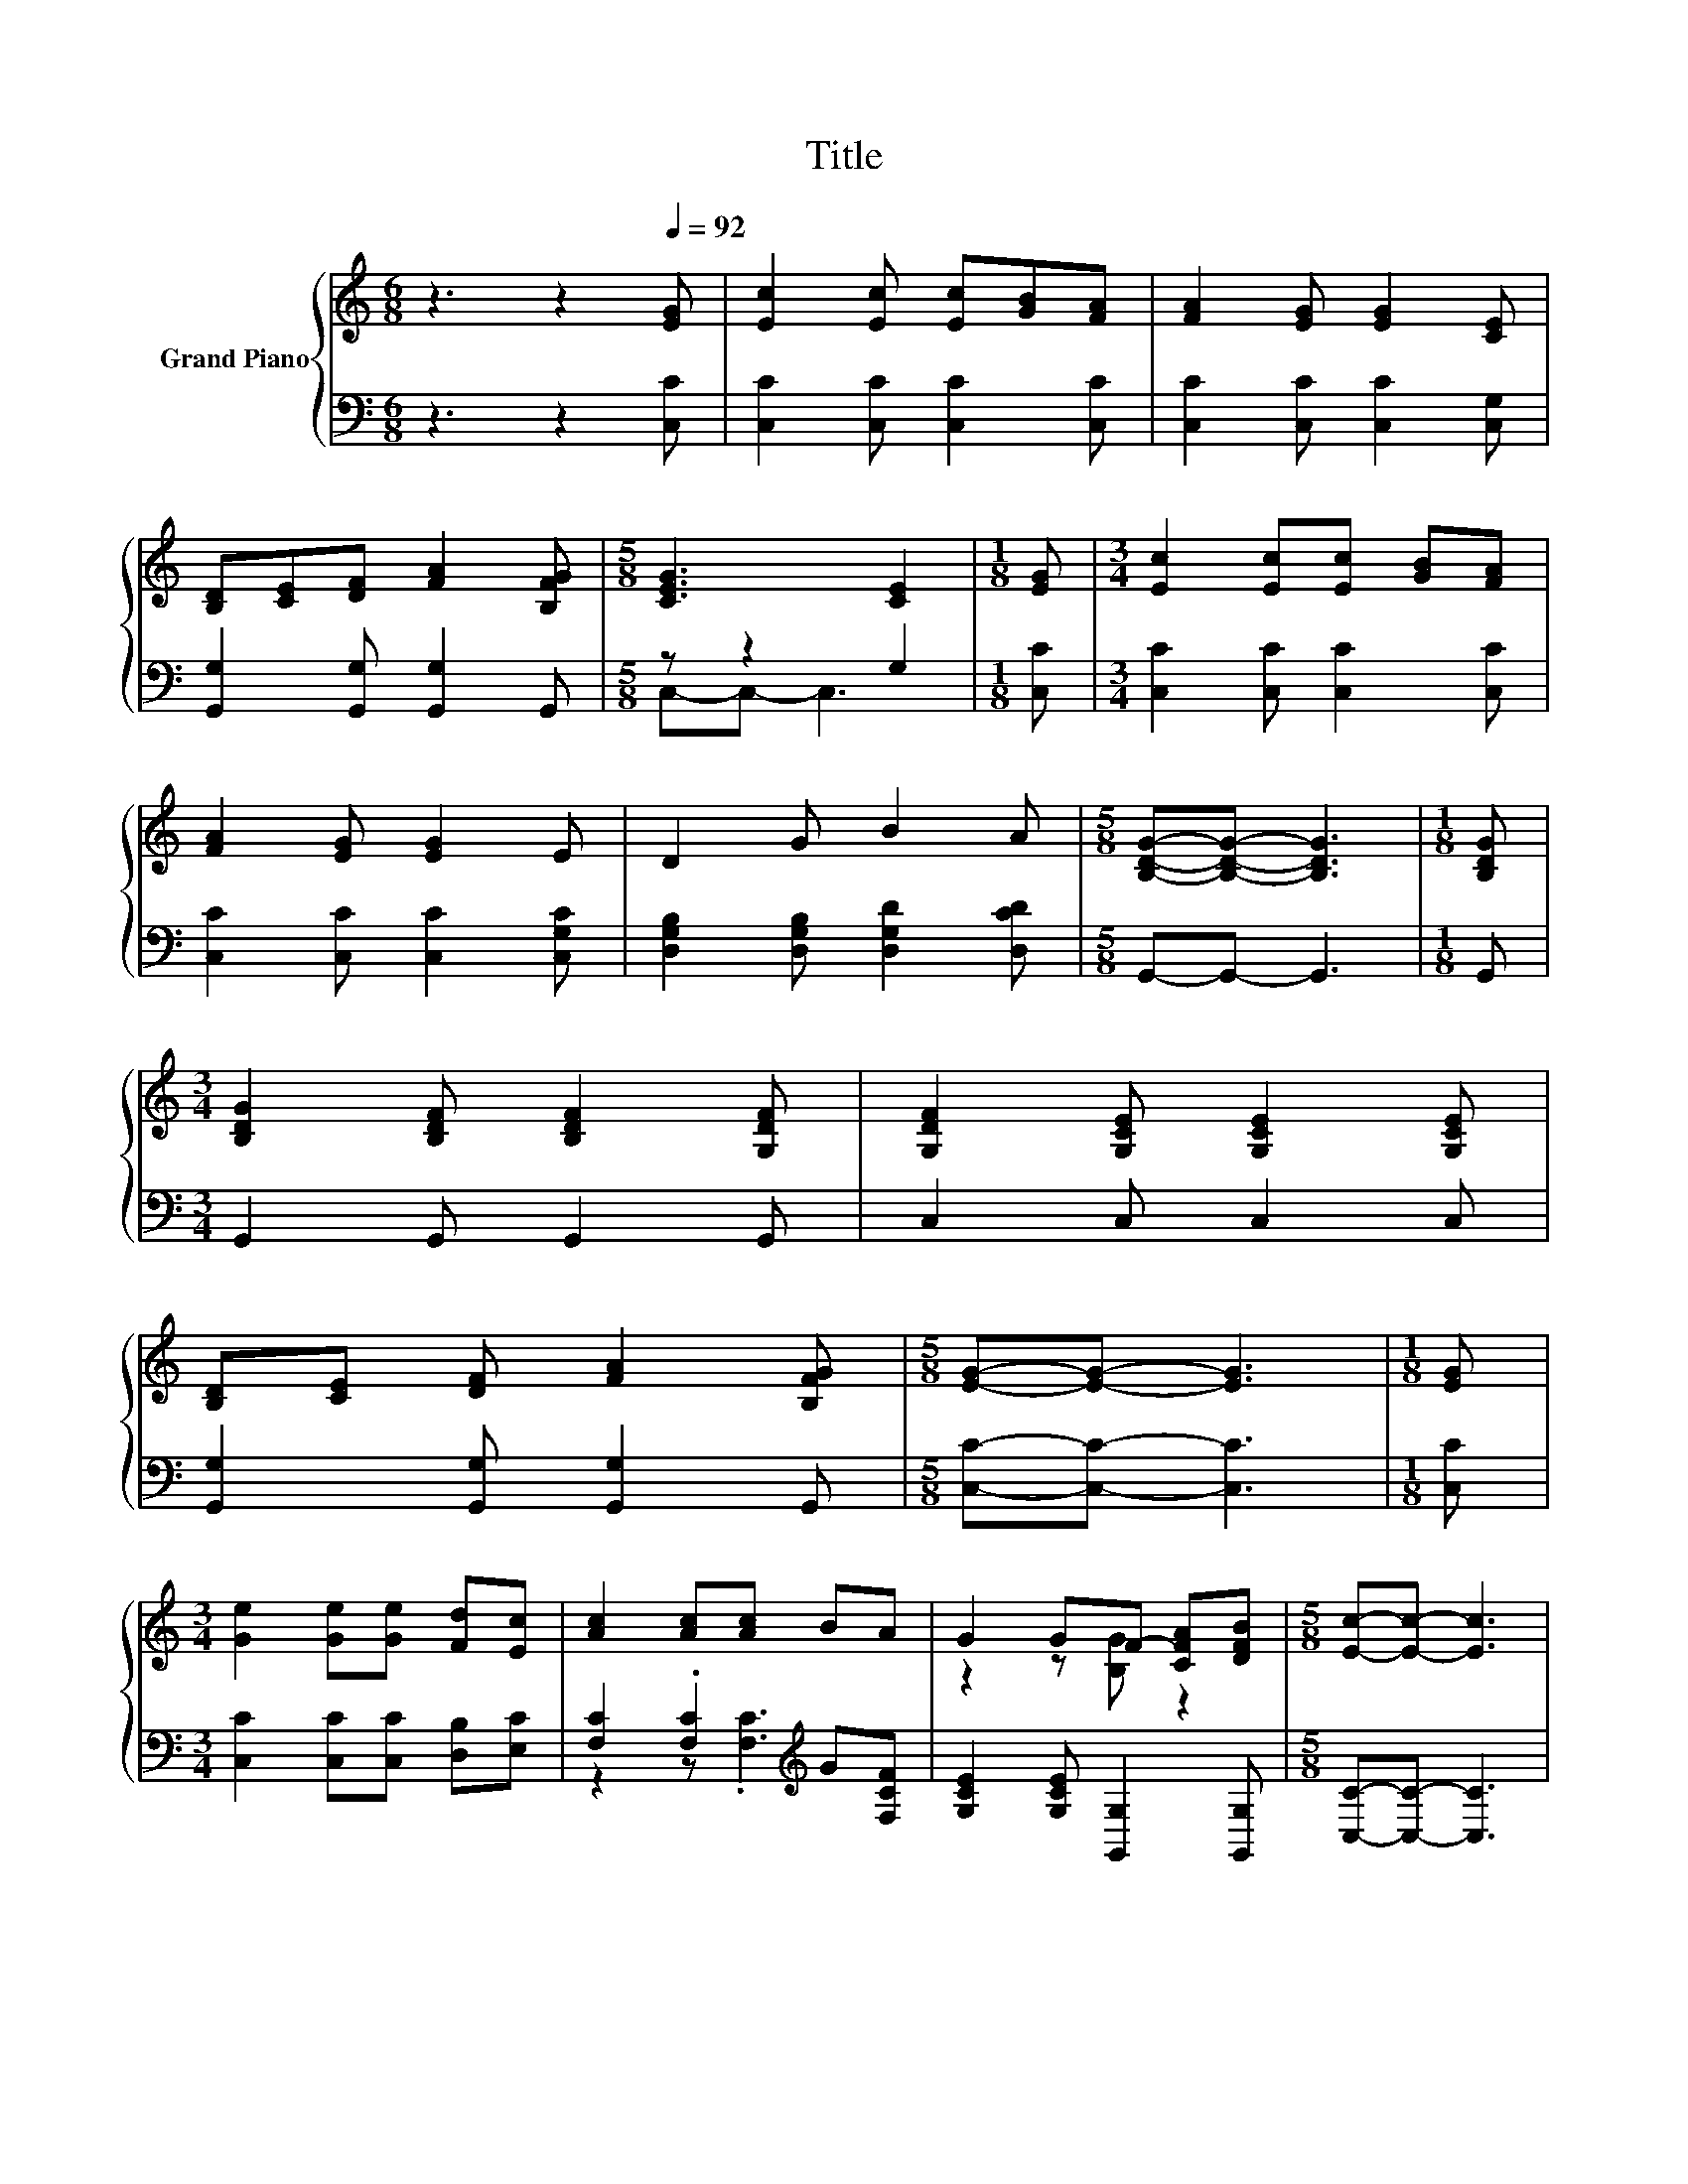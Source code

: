X:1
T:Title
%%score { ( 1 4 ) | ( 2 3 ) }
L:1/8
M:6/8
K:C
V:1 treble nm="Grand Piano"
V:4 treble 
V:2 bass 
V:3 bass 
V:1
 z3 z2[Q:1/4=92] [EG] | [Ec]2 [Ec] [Ec][GB][FA] | [FA]2 [EG] [EG]2 [CE] | %3
 [B,D][CE][DF] [FA]2 [B,FG] |[M:5/8] [CEG]3 [CE]2 |[M:1/8] [EG] |[M:3/4] [Ec]2 [Ec][Ec] [GB][FA] | %7
 [FA]2 [EG] [EG]2 E | D2 G B2 A |[M:5/8] [B,DG]-[B,DG]- [B,DG]3 |[M:1/8] [B,DG] | %11
[M:3/4] [B,DG]2 [B,DF] [B,DF]2 [G,DF] | [G,DF]2 [G,CE] [G,CE]2 [G,CE] | %13
 [B,D][CE] [DF] [FA]2 [B,FG] |[M:5/8] [EG]-[EG]- [EG]3 |[M:1/8] [EG] | %16
[M:3/4] [Ge]2 [Ge][Ge] [Fd][Ec] | [Ac]2 [Ac][Ac] BA | G2 GF- [CFA][DFB] |[M:5/8] [Ec]-[Ec]- [Ec]3 | %20
[M:1/8] [EG] |[M:3/4] [EG]>[EG] [EG] [FA]2 [EG] | [Ec]6 | c>B A [^FA]2 [Fd] | %24
[M:5/8] [Gd]-[Gd]- [Gd]3 |[M:1/8] [EG] |[M:3/4] [Ge]2 [Ge]e d[Gc] | [Ac]2 [Ac][Ac] BA | %28
[M:7/8] G^FG e3 [=Fd][Q:1/4=90][Q:1/4=89][Q:1/4=87][Q:1/4=86][Q:1/4=85] | %29
[M:5/8] [Ec]-[Ec]- [Ec]3[Q:1/4=83][Q:1/4=82][Q:1/4=81][Q:1/4=79][Q:1/4=78][Q:1/4=77][Q:1/4=75][Q:1/4=74][Q:1/4=73][Q:1/4=71][Q:1/4=70] |] %30
V:2
 z3 z2 [C,C] | [C,C]2 [C,C] [C,C]2 [C,C] | [C,C]2 [C,C] [C,C]2 [C,G,] | %3
 [G,,G,]2 [G,,G,] [G,,G,]2 G,, |[M:5/8] z z2 G,2 |[M:1/8] [C,C] | %6
[M:3/4] [C,C]2 [C,C] [C,C]2 [C,C] | [C,C]2 [C,C] [C,C]2 [C,G,C] | %8
 [D,G,B,]2 [D,G,B,] [D,G,D]2 [D,CD] |[M:5/8] G,,-G,,- G,,3 |[M:1/8] G,, | %11
[M:3/4] G,,2 G,, G,,2 G,, | C,2 C, C,2 C, | [G,,G,]2 [G,,G,] [G,,G,]2 G,, | %14
[M:5/8] [C,C]-[C,C]- [C,C]3 |[M:1/8] [C,C] |[M:3/4] [C,C]2 [C,C][C,C] [D,B,][E,C] | %17
 [F,C]2 .[F,C]2[K:treble] G[F,CF] | [G,CE]2 [G,CE] [G,,G,]2 [G,,G,] |[M:5/8] [C,C]-[C,C]- [C,C]3 | %20
[M:1/8] [C,C] |[M:3/4] [C,C]>[C,C] [C,C] [C,C]2 [C,C] | [C,G,]2 C, C,2 [C,G,] | %23
 [F,A,F]>[F,B,F] [F,CF] [D,D]2 [D,C] |[M:5/8] [G,B,]2 G, G,2 |[M:1/8] [C,C] | %26
[M:3/4] [C,C]2 [C,C][C,C] [D,B,][E,C] | [F,C]2 .[F,C]2[K:treble] G[F,CF] | %28
[M:7/8] [G,CE][G,C_E][G,C=E] [G,CG]3[K:bass] [G,,G,] |[M:5/8] [C,G,]-[C,G,]- [C,G,]3 |] %30
V:3
 x6 | x6 | x6 | x6 |[M:5/8] C,-C,- C,3 |[M:1/8] x |[M:3/4] x6 | x6 | x6 |[M:5/8] x5 |[M:1/8] x | %11
[M:3/4] x6 | x6 | x6 |[M:5/8] x5 |[M:1/8] x |[M:3/4] x6 | z2 z .[F,C]3[K:treble] | x6 |[M:5/8] x5 | %20
[M:1/8] x |[M:3/4] x6 | x6 | x6 |[M:5/8] x5 |[M:1/8] x |[M:3/4] x6 | z2 z .[F,C]3[K:treble] | %28
[M:7/8] x6[K:bass] x |[M:5/8] x5 |] %30
V:4
 x6 | x6 | x6 | x6 |[M:5/8] x5 |[M:1/8] x |[M:3/4] x6 | x6 | x6 |[M:5/8] x5 |[M:1/8] x | %11
[M:3/4] x6 | x6 | x6 |[M:5/8] x5 |[M:1/8] x |[M:3/4] x6 | x6 | z2 z [B,G] z2 |[M:5/8] x5 | %20
[M:1/8] x |[M:3/4] x6 | z2 G, G,2 [Ec] | x6 |[M:5/8] z2 B, B,2 |[M:1/8] x |[M:3/4] z2 z .G3 | x6 | %28
[M:7/8] x7 |[M:5/8] x5 |] %30

